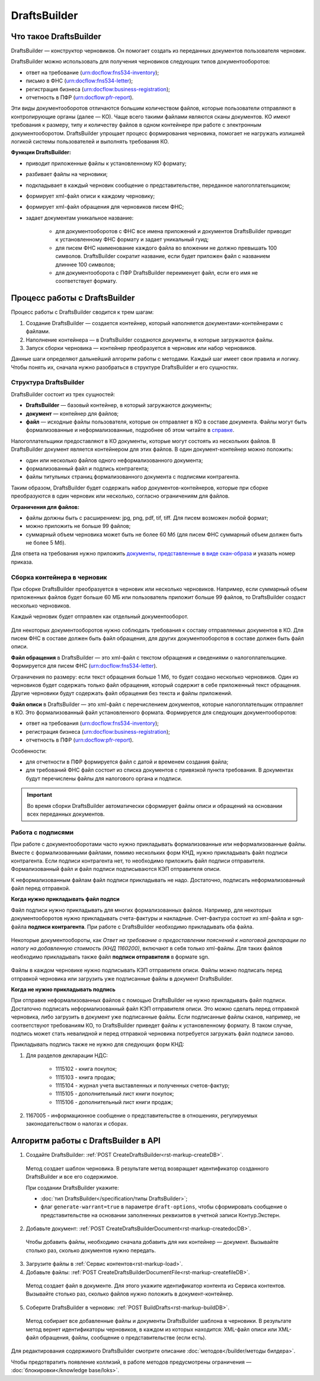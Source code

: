 .. _`в справке`: https://www.diadoc.ru/docs/faq/faq-127
.. _`документы, представленные в виде скан-образа`: https://normativ.kontur.ru/document?moduleId=1&documentId=291280&rangeId=180910
.. _`справке`: https://www.diadoc.ru/docs/faq/faq-127

DraftsBuilder
=============

Что такое DraftsBuilder
-----------------------

DraftsBuilder — конструктор черновиков. Он помогает создать из переданных документов пользователя черновик.

DraftsBuilder можно использовать для получения черновиков следующих типов документооборотов:

* ответ на требование (urn:docflow:fns534-inventory);
* письмо в ФНС (urn:docflow:fns534-letter);
* регистрация бизнеса (urn:docflow:business-registration);
* отчетность в ПФР (urn:docflow:pfr-report).

Эти виды документооборотов отличаются большим количеством файлов, которые пользователи отправляют в контролирующие органы (далее — КО). Чаще всего такими файлами являются сканы документов. КО имеют требования к размеру, типу и количеству файлов в одном контейнере при работе с электронным документооборотом. DraftsBuilder упрощает процесс формирования черновика, помогает не нагружать излишней логикой системы пользователей и выполнять требования КО. 

**Функции DraftsBuilder:**

* приводит приложенные файлы к установленному КО формату;
* разбивает файлы на черновики;
* подкладывает в каждый черновик сообщение о представительстве, переданное налогоплательщиком;
* формирует xml-файл описи к каждому черновику;
* формирует xml-файл обращения для черновиков писем ФНС;
* задает документам уникальное название:

    * для документооборотов с ФНС все имена приложений и документов DraftsBuilder приводит к установленному ФНС формату и задает уникальный гуид;
    * для писем ФНС наименование каждого файла во вложении не должно превышать 100 символов. DraftsBuilder сократит название, если будет приложен файл с названием длиннее 100 символов;
    * для документооборота с ПФР DraftsBuilder переименует файл, если его имя не соответствует формату. 

Процесс работы с DraftsBuilder
------------------------------

.. image:: /_static/work_process_DB.png
    :width: 1000px
  

Процесс работы с DraftsBuilder сводится к трем шагам:

1. Создание DraftsBuilder — создается контейнер, который наполняется документами-контейнерами с файлами.
2. Наполнение контейнера —  в DraftsBuilder создаются документы, в которые загружаются файлы.
3. Запуск сборки черновика — контейнер преобразуется в черновик или набор черновиков.

Данные шаги определяют дальнейший алгоритм работы с методами. Каждый шаг имеет свои правила и логику. Чтобы понять их, сначала нужно разобраться в структуре DraftsBuilder и его сущностях. 

Структура DraftsBuilder
~~~~~~~~~~~~~~~~~~~~~~~

.. _rst-markup-db-restricting:

.. image:: /_static/structure_DB.png
    :width: 800px

DraftsBuilder состоит из трех сущностей:

* **DraftsBuilder** — базовый контейнер, в который загружаются документы;
* **документ** — контейнер для файлов;
* **файл** — исходные файлы пользователя, которые он отправляет в КО в составе документа. Файлы могут быть формализованные и неформализованные, подробнее об этом читайте в `справке`_.

Налогоплательщики предоставляют в КО документы, которые могут состоять из нескольких файлов. В DraftsBuilder документ является контейнером для этих файлов. В один документ-контейнер можно положить:

* один или несколько файлов одного неформализованного документа;
* формализованный файл и подпись контрагента;
* файлы титульных страниц формализованного документа с подписями контрагента.

Таким образом, DraftsBuilder будет содержать набор документов-контейнеров, которые при сборке преобразуются в один черновик или несколько, согласно ограничениям для файлов.

**Ограничения для файлов:**

* файлы должны быть с расширением: jpg, png, pdf, tif, tiff. Для писем возможен любой формат;
* можно приложить не больше 99 файлов;
* суммарный объем черновика может быть не более 60 Мб (для писем ФНС суммарный объем должен быть не более 5 Мб).

Для ответа на требования нужно приложить `документы, представленные в виде скан-образа`_ и указать номер приказа.

Сборка контейнера в черновик
~~~~~~~~~~~~~~~~~~~~~~~~~~~~

При сборке DraftsBuilder преобразуется в черновик или несколько черновиков. Например, если суммарный объем приложенных файлов будет больше 60 МБ или пользователь приложит больше 99 файлов, то DraftsBuilder создаст несколько черновиков.

Каждый черновик будет отправлен как отдельный документооборот.


.. _rst-markup-invent-file:

 .. image:: /_static/assembly_DB.png
     :width: 800px

Для некоторых документооборотов нужно соблюдать требования к составу отправляемых документов в КО. Для писем ФНС в составе должен быть файл обращения, для других документооборотов в составе должен быть файл описи.

**Файл обращения** в DraftsBuilder — это xml-файл с текстом обращения и сведениями о налогоплательщике. Формируется для писем ФНС (urn:docflow:fns534-letter). 

Ограничения по размеру: если текст обращения больше 1 Мб, то будет создано несколько черновиков. Один из черновиков будет содержать только файл обращения, который содержит в себе приложенный текст обращения. Другие черновики будут содержать файл обращения без текста и файлы приложений.

**Файл описи** в DraftsBuilder — это xml-файл с перечислением документов, которые налогоплательщик отправляет в КО. Это формализованный файл установленного формата. Формируется для следующих документооборотов:

* ответ на требования (urn:docflow:fns534-inventory);
* регистрация бизнеса (urn:docflow:business-registration);
* отчетность в ПФР (urn:docflow:pfr-report).

Особенности:

* для отчетности в ПФР формируется файл с датой и временем создания файла;
* для требований ФНС файл состоит из списка документов с привязкой пункта требования. В документах будут перечислены файлы для налогового органа и подписи.

.. important:: Во время сборки DraftsBuilder автоматически сформирует файлы описи и обращений на основании всех переданных документов.

Работа с подписями
~~~~~~~~~~~~~~~~~~

При работе с документооборотами часто нужно прикладывать формализованные или неформализованные файлы. Вместе с формализованными файлами, помимо нескольких форм КНД, нужно прикладывать файл подписи контрагента. Если подписи контрагента нет, то необходимо приложить файл подписи отправителя. Формализованный файл и файл подписи подписываются КЭП отправителя описи. 

К неформализованным файлам файл подписи прикладывать не надо. Достаточно, подписать неформализованный файл перед отправкой.

**Когда нужно прикладывать файл подпси**

Файл подписи нужно прикладывать для многих формализованных файлов. Например, для некоторых документооборотов нужно прикладывать счета-фактуры и накладные. Счет-фактура состоит из xml-файла и sgn-файла **подписи контрагента**. При работе с DraftsBuilder необходимо прикладывать оба файла. 


 .. image:: /_static/DB_sf.png
     :width: 1000px

Некоторые документообороты, как *Ответ на требование о предоставлении пояснений к налоговой декларации по налогу на добавленную стоимость (КНД 1160200)*, включают в себя только xml-файлы. Для таких файлов необходимо прикладывать также файл **подписи отправителя** в формате sgn.

 .. image:: /_static/DB_treb.png
     :width: 1000px

Файлы в каждом черновике нужно подписывать КЭП отправителя описи. Файлы можно подписать перед отправкой черновика или загрузить уже подписанные файлы в документ DraftsBuilder.

**Когда не нужно прикладывать подпись**

При отправке неформализованных файлов с помощью DraftsBuilder не нужно прикладывать файл подписи. Достаточно подписать неформализованный файл КЭП отправителя описи. Это можно сделать перед отправкой черновика, либо загрузить в документ уже подписанные файлы. Если подписанные файлы сканов, например, не соответствуют требованиям КО, то DraftsBuilder приведет файлы к установленному формату. В таком случае, подпись может стать невалидной и перед отправкой черновика потребуется загружать файл подписи заново. 

Прикладывать подпись также не нужно для следующих форм КНД:

1. Для разделов декларации НДС:

    - 1115102 - книга покупок;
    - 1115103 - книга продаж;
    - 1115104 - журнал учета выставленных и полученных счетов-фактур;
    - 1115105 - дополнительный лист книги покупок;
    - 1115106 - дополнительный лист книги продаж;

2. 1167005 - информационное сообщение о представительстве в отношениях, регулируемых законодательством о налогах и сборах.

.. _rst-markup-db-proc:

Алгоритм работы с DraftsBuilder в API
-------------------------------------

1. Создайте DraftsBuilder: :ref:`POST CreateDraftsBuilder<rst-markup-createDB>`.

 Метод создает шаблон черновика. В результате метод возвращает идентификатор созданного DraftsBuilder и все его содержимое.

 При создании DraftsBuilder укажите:

 * :doc:`тип DraftsBuilder</specification/типы DraftsBuilder>`;
 * флаг ``generate-warrant=true`` в параметре ``draft-options``, чтобы сформировать сообщение о представительстве на основании заполненных реквизитов в учетной записи Контур.Экстерн.

2. Добавьте документ: :ref:`POST CreateDraftsBuilderDocument<rst-markup-createdocDB>`.

 Чтобы добавить файлы, необходимо сначала добавить для них контейнер — документ. Вызывайте столько раз, сколько документов нужно передать.

3. Загрузите файлы в :ref:`Сервис контентов<rst-markup-load>`.

4. Добавьте файлы: :ref:`POST CreateDraftsBuilderDocumentFile<rst-markup-createfileDB>`.
 
 Метод создает файл в документе. Для этого укажите идентификатор контента из Сервиса контентов. Вызывайте столько раз, сколько файлов нужно положить в документ-контейнер.

5. Соберите DraftsBuilder в черновик: :ref:`POST BuildDrafts<rst-markup-buildDB>`.

 Метод собирает все добавленные файлы и документы DraftsBuilder шаблона в черновики. В результате метод вернет идентификаторы черновиков, в каждом из которых находится: XML-файл описи или XML-файл обращения, файлы, сообщение о представительстве (если есть).

Для редактирования содержимого DraftsBuilder смотрите описание :doc:`методов</builder/методы билдера>`. 

Чтобы предотвратить появление коллизий, в работе методов предусмотрены ограничения — :doc:`блокировки</knowledge base/loks>`.
